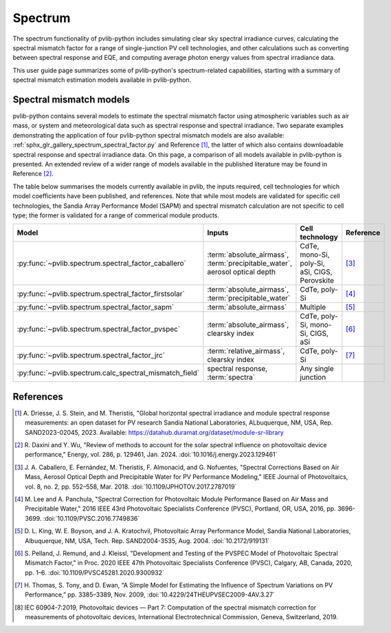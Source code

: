 .. _spectrum_user_guide:

Spectrum
========

The spectrum functionality of pvlib-python includes simulating clear sky
spectral irradiance curves, calculating the spectral mismatch factor for
a range of single-junction PV cell technologies, and other calculations
such as converting between spectral response and EQE, and computing average
photon energy values from spectral irradiance data.

This user guide page summarizes some of pvlib-python's spectrum-related
capabilities, starting with a summary of spectral mismatch estimation models
available in pvlib-python.

Spectral mismatch models
------------------------

pvlib-python contains several models to estimate the spectral mismatch factor
using atmospheric variables such as air mass, or system and meteorological
data such as spectral response and spectral irradiance. Two separate examples
demonstrating the application of four pvlib-python spectral mismatch models
are also available: :ref:`sphx_glr_gallery_spectrum_spectral_factor.py` and
Reference [1]_, the latter of which also contains downloadable spectral
response and spectral irradiance data. On this page, a comparison of all models
available in pvlib-python is presented. An extended review of a wider range of
models available in the published literature may be found in Reference [2]_.

The table below summarises the models currently available in pvlib, the inputs
required, cell technologies for which model coefficients have been published, 
and references. Note that while most models are validated for specific cell
technologies, the Sandia Array Performance Model (SAPM) and spectral mismatch
calculation are not specific to cell type; the former is validated for a range
of commerical module products.

+---------------------------------------------------------+----------------------------+-----------------+-----------+
| Model                                                   | Inputs                     | Cell technology | Reference |
+=========================================================+============================+=================+===========+
| :py:func:`~pvlib.spectrum.spectral_factor_caballero`    | :term:`absolute_airmass`,  | CdTe,           |           |
|                                                         | :term:`precipitable_water`,| mono-Si,        |           |
|                                                         | aerosol optical depth      | poly-Si,        | [3]_      |
|                                                         |                            | aSi,            |           |
|                                                         |                            | CIGS,           |           |
|                                                         |                            | Perovskite      |           |
+---------------------------------------------------------+----------------------------+-----------------+-----------+
| :py:func:`~pvlib.spectrum.spectral_factor_firstsolar`   | :term:`absolute_airmass`,  | CdTe,           |           |
|                                                         | :term:`precipitable_water` | poly-Si         | [4]_      |
+---------------------------------------------------------+----------------------------+-----------------+-----------+
| :py:func:`~pvlib.spectrum.spectral_factor_sapm`         | :term:`absolute_airmass`   | Multiple        | [5]_      |
+---------------------------------------------------------+----------------------------+-----------------+-----------+
| :py:func:`~pvlib.spectrum.spectral_factor_pvspec`       | :term:`absolute_airmass`,  | CdTe,           |           |
|                                                         | clearsky index             | poly-Si,        |           |
|                                                         |                            | mono-Si,        |           |
|                                                         |                            | CIGS,           | [6]_      |
|                                                         |                            | aSi             |           |
+---------------------------------------------------------+----------------------------+-----------------+-----------+
| :py:func:`~pvlib.spectrum.spectral_factor_jrc`          | :term:`relative_airmass`,  | CdTe,           |           |
|                                                         | clearsky index             | poly-Si         | [7]_      |
+---------------------------------------------------------+----------------------------+-----------------+-----------+
| :py:func:`~pvlib.spectrum.calc_spectral_mismatch_field` | spectral response,         | Any single      |           |
|                                                         | :term:`spectra`            | junction        |           |
+---------------------------------------------------------+----------------------------+-----------------+-----------+


References
----------
.. [1] A. Driesse, J. S. Stein, and M. Theristis, "Global horizontal spectral
       irradiance and module spectral response measurements: an open dataset
       for PV research Sandia National Laboratories, ALbuquerque, NM, USA, Rep.
       SAND2023-02045, 2023. Available:
       https://datahub.duramat.org/dataset/module-sr-library
.. [2] R. Daxini and Y. Wu, "Review of methods to account for the solar
       spectral influence on photovoltaic device performance," Energy, 
       vol. 286, p. 129461, Jan. 2024. :doi:`10.1016/j.energy.2023.129461`
.. [3] J. A. Caballero, E. Fernández, M. Theristis, F. Almonacid, and
       G. Nofuentes, "Spectral Corrections Based on Air Mass, Aerosol Optical
       Depth and Precipitable Water for PV Performance Modeling," IEEE Journal
       of Photovoltaics, vol. 8, no. 2, pp. 552–558, Mar. 2018. 
       :doi:`10.1109/JPHOTOV.2017.2787019`
.. [4] M. Lee and A. Panchula, "Spectral Correction for Photovoltaic Module
       Performance Based on Air Mass and Precipitable Water," 2016 IEEE 43rd
       Photovoltaic Specialists Conference (PVSC), Portland, OR, USA, 2016,
       pp. 3696-3699. :doi:`10.1109/PVSC.2016.7749836`
.. [5] D. L. King, W. E. Boyson, and J. A. Kratochvil, Photovoltaic Array
       Performance Model, Sandia National Laboratories, Albuquerque, NM, USA,
       Tech. Rep. SAND2004-3535, Aug. 2004. :doi:`10.2172/919131`
.. [6] S. Pelland, J. Remund, and J. Kleissl, "Development and Testing of the
       PVSPEC Model of Photovoltaic Spectral Mismatch Factor," in Proc. 2020
       IEEE 47th Photovoltaic Specialists Conference (PVSC), Calgary, AB,
       Canada, 2020, pp. 1–6. :doi:`10.1109/PVSC45281.2020.9300932`
.. [7] H. Thomas, S. Tony, and D. Ewan, “A Simple Model for Estimating the
       Influence of Spectrum Variations on PV Performance,” pp. 3385–3389, Nov.
       2009, :doi:`10.4229/24THEUPVSEC2009-4AV.3.27`
.. [8] IEC 60904-7:2019, Photovoltaic devices — Part 7: Computation of the
       spectral mismatch correction for measurements of photovoltaic devices, 
       International Electrotechnical Commission, Geneva, Switzerland, 2019.